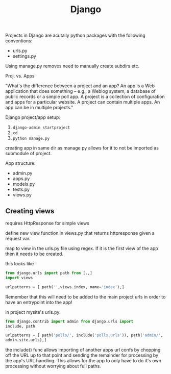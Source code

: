 #+title: Django

Projects in Django are acutally python packages with the following
conventions:
+ urls.py
+ settings.py

Using manage.py removes need to manually create subdirs etc.

Proj. vs. Apps

"What's the difference between a project and an app? An app is a Web
application that does something -- e.g., a Weblog system, a database of
public records or a simple poll app. A project is a collection of
configuration and apps for a particular website. A project can contain
multiple apps. An app can be in multiple projects."

Django project/app setup:
1. ~django-admin startproject~
2. ~cd~
3. ~python manage.py~

creating app in same dir as manage py allows for it to not be imported
as submodule of project.

App structure:
+ admin.py
+ apps.py
+ models.py
+ tests.py
+ views.py

** Creating views

requires HttpResponse for simple views

define new view function in views.py that returns httpresponse given a
request var.

map to view in the urls.py file using regex. If it is the first view of
the app then it needs to be created.

this looks like
#+begin_src python
from django.urls import path from [.,]
import views

urlpatterns = [ path('',views.index, name='index'),]
#+end_src

Remember that this will need to be added to the main project urls in
order to have an entrypoint into the app!

in project mysite's urls.py:

#+begin_src python
from django.contrib import admin from django.urls import
include, path

urlpatterns = [ path('polls/', include('polls.urls')), path('admin/',
admin.site.urls),]
#+end_src

the include() func allows importing of another apps url confs by
chopping off the URL up to that point and sending the remainder for
processing by the app's URL handling. This allows for the app to only
have to do it's own processing without worrying about full paths.
